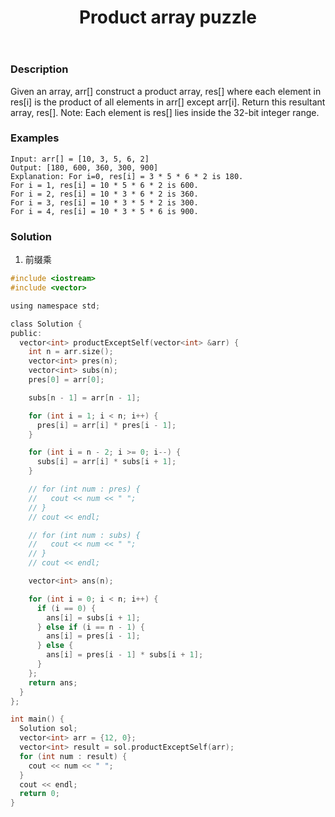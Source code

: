 #+title: Product array puzzle

*** Description
Given an array, arr[] construct a product array, res[] where each element in res[i] is the product of all elements in arr[] except arr[i]. Return this resultant array, res[].
Note: Each element is res[] lies inside the 32-bit integer range.

*** Examples

#+begin_example
Input: arr[] = [10, 3, 5, 6, 2]
Output: [180, 600, 360, 300, 900]
Explanation: For i=0, res[i] = 3 * 5 * 6 * 2 is 180.
For i = 1, res[i] = 10 * 5 * 6 * 2 is 600.
For i = 2, res[i] = 10 * 3 * 6 * 2 is 360.
For i = 3, res[i] = 10 * 3 * 5 * 2 is 300.
For i = 4, res[i] = 10 * 3 * 5 * 6 is 900.
#+end_example

*** Solution
1. 前缀乘

#+begin_src c
#include <iostream>
#include <vector>

using namespace std;

class Solution {
public:
  vector<int> productExceptSelf(vector<int> &arr) {
    int n = arr.size();
    vector<int> pres(n);
    vector<int> subs(n);
    pres[0] = arr[0];

    subs[n - 1] = arr[n - 1];

    for (int i = 1; i < n; i++) {
      pres[i] = arr[i] * pres[i - 1];
    }

    for (int i = n - 2; i >= 0; i--) {
      subs[i] = arr[i] * subs[i + 1];
    }

    // for (int num : pres) {
    //   cout << num << " ";
    // }
    // cout << endl;

    // for (int num : subs) {
    //   cout << num << " ";
    // }
    // cout << endl;

    vector<int> ans(n);

    for (int i = 0; i < n; i++) {
      if (i == 0) {
        ans[i] = subs[i + 1];
      } else if (i == n - 1) {
        ans[i] = pres[i - 1];
      } else {
        ans[i] = pres[i - 1] * subs[i + 1];
      }
    };
    return ans;
  }
};

int main() {
  Solution sol;
  vector<int> arr = {12, 0};
  vector<int> result = sol.productExceptSelf(arr);
  for (int num : result) {
    cout << num << " ";
  }
  cout << endl;
  return 0;
}
#+end_src

